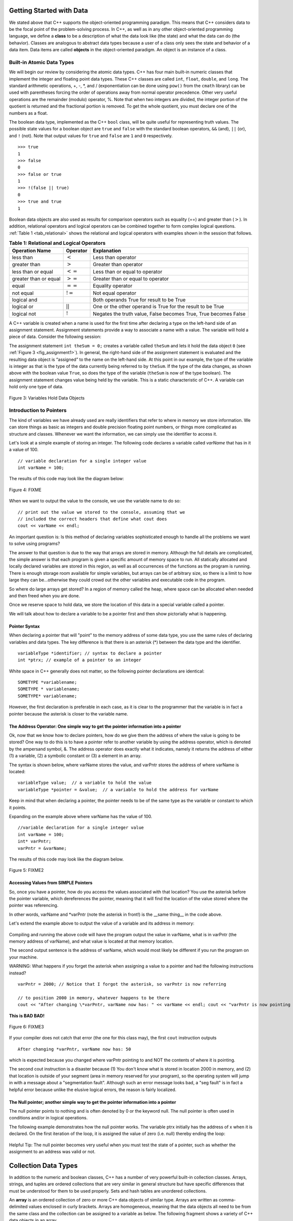 ..  Copyright (C)  Brad Miller, David Ranum
    This work is licensed under the Creative Commons Attribution-NonCommercial-ShareAlike 4.0 International License. To view a copy of this license, visit http://creativecommons.org/licenses/by-nc-sa/4.0/.


Getting Started with Data
~~~~~~~~~~~~~~~~~~~~~~~~~

We stated above that C++ supports the object-oriented programming
paradigm. This means that C++ considers data to be the focal point of
the problem-solving process. In C++, as well as in any other
object-oriented programming language, we define a **class** to be a
description of what the data look like (the state) and what the data can
do (the behavior). Classes are analogous to abstract data types because
a user of a class only sees the state and behavior of a data item. Data
items are called **objects** in the object-oriented paradigm. An object
is an instance of a class.

Built-in Atomic Data Types
^^^^^^^^^^^^^^^^^^^^^^^^^^

We will begin our review by considering the atomic data types. C++
has four main built-in numeric classes that implement the integer and
floating point data types. These C++ classes are called ``int``, ``float``, ``double``,
and ``long``. The standard arithmetic operations, +, -, \*, and /
(exponentiation can be done using ``pow()`` from the ``cmath`` library) can be used with parentheses forcing the order of
operations away from normal operator precedence. Other very useful
operations are the remainder (modulo) operator, %. Note that when two integers are divided, the integer portion of the
quotient is returned and the fractional portion is removed. To get the whole quotient, you must declare one of the numbers as a float.

.. tabbed:: intro

  .. tab:: C++

    .. activecode:: intro_1cpp
        :caption: Basic Arithmetic Operators C++
        :language: cpp

        #include <iostream>
        #include <cmath>
        using namespace std;

        int main(){

            cout << (2+3*4) << endl;
            cout << (2+3)*4 << endl;
            cout << pow(2, 10) << endl;
            cout << float(6)/3 << endl;
            cout << float(7)/3 << endl;
            cout << 7/3 << endl;
            cout << 7%3 << endl;
            cout << float(3)/6 << endl;
            cout << 3/6 << endl;
            cout << 3%6 << endl;
            cout << pow(2, 100) << endl;

            return 0;
        }

  .. tab:: Python

    .. activecode:: intro_1py
        :caption: Basic Arithmetic Operators Python

        def main():

            print(2+3*4)
            print((2+3)*4)
            print(2**10)
            print(6/3)
            print(7/3)
            print(7//3)
            print(7%3)
            print(3/6)
            print(3//6)
            print(3%6)
            print(2**100)

        main()


The boolean data type, implemented as the C++ ``bool`` class, will be
quite useful for representing truth values. The possible state values
for a boolean object are ``true`` and ``false`` with the standard
boolean operators, ``&&`` (and), ``||`` (or), and ``!`` (not). Note that
output values for ``true`` and ``false`` are ``1`` and ``0`` respectively.

::

    >>> true
    1
    >>> false
    0
    >>> false or true
    1
    >>> !(false || true)
    0
    >>> true and true
    1

Boolean data objects are also used as results for comparison operators
such as equality (==) and greater than (:math:`>`). In addition,
relational operators and logical operators can be combined together to
form complex logical questions. :ref:`Table 1 <tab_relational>` shows the relational
and logical operators with examples shown in the session that follows.

.. _tab_relational:

.. table:: **Table 1: Relational and Logical Operators**

    =========================== ============== =================================================================
             **Operation Name**   **Operator**                                                   **Explanation**
    =========================== ============== =================================================================
                      less than      :math:`<`                                                Less than operator
                   greater than      :math:`>`                                             Greater than operator
             less than or equal     :math:`<=`                                    Less than or equal to operator
          greater than or equal     :math:`>=`                                 Greater than or equal to operator
                          equal     :math:`==`                                                 Equality operator
                      not equal     :math:`!=`                                                Not equal operator
                    logical and     :math:`&&`                          Both operands True for result to be True
                     logical or     :math:`||`        One or the other operand is True for the result to be True
                    logical not      :math:`!`   Negates the truth value, False becomes True, True becomes False
    =========================== ============== =================================================================


.. tabbed:: change_this

  .. tab:: C++

    .. activecode:: intro_2cpp
        :caption: Basic Relational and Logical Operators C++
        :language: cpp

        #include <iostream>
        #include <cmath>
        using namespace std;

        int main(){

            cout << (5==10) << endl;
            cout << (10 > 5) << endl;
            cout << (5 >= 1 && 5 <= 10) << endl;

            return 0;
        }

  .. tab:: Python

    .. activecode:: intro_2py
        :caption: Basic Relational and Logical Operators Python

        def main():

            print(5==10)
            print(10 > 5)
            print((5 >= 1) and (5 <= 10))

        main()

A C++ variable is created when a name is used for the first time after declaring a type on
the left-hand side of an assignment statement. Assignment statements
provide a way to associate a name with a value. The variable will hold a
piece of data. Consider the
following session:

.. activecode:: introcpp
    :language: cpp

    #include <iostream>
    using namespace std;

    int main(){

        int theSum = 0;
        cout << theSum << endl;

        theSum = theSum + 1;
        cout << theSum << endl;

        bool theBool = true;
        cout << theBool << endl;

        return 0;
    }

The assignment statement ``int theSum = 0;`` creates a variable called
``theSum`` and lets it hold the data object ``0`` (see
:ref:`Figure 3 <fig_assignment1>`). In general, the right-hand side of the assignment
statement is evaluated and the resulting data object is
“assigned” to the name on the left-hand side. At this point in our
example, the type of the variable is integer as that is the type of the
data currently being referred to by ``theSum``. If the type of the data
changes, as shown above with the boolean
value ``True``, so does the type of the variable (``theSum`` is now of
the type boolean). The assignment statement changes value being
held by the variable. This is a static characteristic of C++. A
variable can hold only one type of data.

.. _fig_assignment1:

.. figure:: Figures/assignment1.png
   :align: center

   Figure 3: Variables Hold Data Objects

Introduction to Pointers
^^^^^^^^^^^^^^^^^^^^^^^^

The kind of variables we have already used are really identifiers that refer to where in memory we store information. We can store things as basic as integers and double precision floating point numbers, or things more complicated as structure and classes. Whenever we want the information, we can simply use the identifier to access it.

Let's look at a simple example of storing an integer. The following code declares a variable called *varName* that has in it a value of 100.

::

    // variable declaration for a single integer value
    int varName = 100;

The results of this code may look like the diagram below:

.. _fig_point1:

.. figure:: Figures/point1.gif
   :align: center
   :alt: image

   Figure 4: FIXME

When we want to output the value to the console, we use the variable name to do so:

::

    // print out the value we stored to the console, assuming that we
    // included the correct headers that define what cout does
    cout << varName << endl;

An important question is: Is this method of declaring variables sophisticated enough to handle all the problems we want to solve using programs?

The answer to that question is due to the way that arrays are stored in memory. Although the full details are complicated, the simple answer is that each program is given a specific amount of memory space to run. All statically allocated and locally declared variables are stored in this region, as well as all occurrences of the functions as the program is running. There is enough storage room available for simple variables, but arrays can be of arbitrary size, so there is a limit to how large they can be...otherwise they could crowd out the other variables and executable code in the program.

So where do large arrays get stored? In a region of memory called the heap, where space can be allocated when needed and then freed when you are done.

Once we reserve space to hold data, we store the location of this data in a special variable called a pointer.

We will talk about how to declare a variable to be a pointer first and then show pictorially what is happening.

Pointer Syntax
--------------

When declaring a pointer that will "point" to the memory address of some data type, you use the same rules of declaring variables and data types. The key difference is that there is an asterisk (*) between the data type and the identifier.

::

    variableType *identifier; // syntax to declare a pointer
    int *ptrx; // example of a pointer to an integer

White space in C++ generally does not matter, so the following pointer declarations are identical:

::

    SOMETYPE *variablename;
    SOMETYPE * variablename;
    SOMETYPE* variablename;

However, the first declaration is preferable in each case, as it is clear to the programmer that the variable is in fact a pointer because the asterisk is closer to the variable name.

The Address Operator: One simple way to get the pointer information into a pointer
----------------------------------------------------------------------------------

Ok, now that we know how to declare pointers, how do we give them the address of where the value is going to be stored? One way to do this is to have a pointer refer to another variable by using the address operator, which is denoted by the ampersand symbol, &. The address operator does exactly what it indicates, namely it returns the address of either (1) a variable, (2) a symbolic constant or (3) a element in an array.

The syntax is shown below, where varName stores the value, and varPntr stores the address of where varName is located:

::

    variableType value;  // a variable to hold the value
    variableType *pointer = &value;  // a variable to hold the address for varName

Keep in mind that when declaring a pointer, the pointer needs to be of the same type as the variable or constant to which it points.

Expanding on the example above where varName has the value of 100.

::

    //variable declaration for a single integer value
    int varName = 100;
    int* varPntr;
    varPntr = &varName;

The results of this code may look like the diagram below.

.. _fig_point2:

.. figure:: Figures/point2.gif
   :align: center
   :alt: image

   Figure 5: FIXME2

Accessing Values from SIMPLE Pointers
-------------------------------------

So, once you have a pointer, how do you access the values associated with that location? You use the asterisk before the pointer variable, which dereferences the pointer, meaning that it will find the location of the value stored where the pointer was referencing.

In other words, varName and \*varPntr (note the asterisk in front!) is the __same thing__ in the code above.

Let's extend the example above to output the value of a variable and its address in memory:

.. _lst_cppcode1:

    .. activecode:: examplecpp
        :language: cpp

        #include <iostream>
        using namespace std;

        int main( ) {
            int varName = 100;
            int *varPntr = &varName;

            cout << "the variable varName has the value: " << varName << endl;
            cout << "varPntr says varName is located at: " << varPntr << endl;
            cout << "the thing that varPntr is pointing to (varName) has the value: " << *varPntr << "\n\n";

            varName = 50;

            cout << "After changing varName, its value is now: " << varName << endl;
            cout << "varPntr is now pointing to a variable that has the value: " << *varPntr << "\n\n";

            *varPntr = 2000;
            cout << "After changing *varPntr, varName now has: " << varName << endl;
            cout << "varPntr is now pointing to a variable that has the value: " << *varPntr << endl;

            return 0;
        }

Compiling and running the above code will have the program output the value in varName, what is in varPntr (the memory address of varName), and what value is located at that memory location.

The second output sentence is the address of varName, which would most likely be different if you run the program on your machine.

WARNING: What happens if you forget the asterisk when assigning a value to a pointer and had the following instructions instead?

::

    varPntr = 2000; // Notice that I forgot the asterisk, so varPntr is now referring

    // to position 2000 in memory, whatever happens to be there
    cout << "After changing \*varPntr, varName now has: " << varName << endl; cout << "varPntr is now pointing to a variable that has the value: " << \*varPntr << endl;

**This is BAD BAD!**

.. _fig_point3:

.. figure:: Figures/point3.gif
   :align: center
   :alt: image

   Figure 6: FIXME3

If your compiler does not catch that error (the one for this class may), the first ``cout`` instruction outputs

::

    After changing *varPntr, varName now has: 50

which is expected because you changed where varPntr pointing to and NOT the contents of where it is pointing.

The second cout instruction is a disaster because (1) You don't know what is stored in location 2000 in memory, and (2) that location is outside of your segment (area in memory reserved for your program), so the operating system will jump in with a message about a "segmentation fault". Although such an error message looks bad, a "seg fault" is in fact a helpful error because unlike the elusive logical errors, the reason is fairly localized.

The Null pointer; another simple way to get the pointer information into a pointer
----------------------------------------------------------------------------------

The null pointer points to nothing and is often denoted by 0 or the keyword null. The null pointer is often used in conditions and/or in logical operations.

The following example demonstrates how the null pointer works. The variable ptrx initially has the address of x when it is declared. On the first iteration of the loop, it is assigned the value of zero (i.e. null) thereby ending the loop:

.. _lst_cppcode2:

    .. activecode:: examplecpp2
        :language: cpp

        #include <iostream>
        using namespace std;

        int main( ) {
            int x = 12345;
            int *ptrx = &x;

            while( ptrx ) {
            cout << "Pointer ptrx points to something\n";
            ptrx = 0;
            }

            cout << "Pointer ptrx points to nothing!\n";
        }

Helpful Tip: The null pointer becomes very useful when you must test the state of a pointer, such as whether the assignment to an address was valid or not.

Collection Data Types
~~~~~~~~~~~~~~~~~~~~~

In addition to the numeric and boolean classes, C++ has a number of
very powerful built-in collection classes. Arrays, strings, and tuples
are ordered collections that are very similar in general structure but
have specific differences that must be understood for them to be used
properly. Sets and hash tables are unordered collections.

An **array** is an ordered collection of zero or more C++ data objects of similar type.
Arrays are written as comma-delimited values enclosed in
curly brackets. Arrays are homogeneous, meaning that the data objects all need to be from the
same class and the collection can be assigned to a variable as below.
The following fragment shows a variety of C++ data objects in an array.

::

    >>> int arr[] = {1, 2, 3, 4};
    >>> char arr2[] = {'a', 'b', 'c'};
    >>> string arr3[] = {"this", "is", "an", "array"};

In order to remember the array for later processing, its
reference needs to be assigned to a variable.

Note that the indices for arrays (sequences) start counting with 0.
Sometimes, you will want to initialize an array. For example,

::

    >>> int myList[6] = { };
    >>> myList
    [0, 0, 0, 0, 0, 0]

**Strings** are sequential collections of zero or more letters, numbers
and other symbols. We can get strings from the Standard template library with ``#include <string>`` We call these letters, numbers and other symbols
*characters*. Literal string values are differentiated from identifiers
by using double quotation marks.

::

    >>> string myName = "David";
    >>> myName[3];
    'i'
    >>> myName.length()
    5

Since strings are sequences, all of the sequence operations described
above work as you would expect. In addition, strings have a number of
methods, some of which are shown in :ref:`Table 4<tab_stringmethods>`.

.. _tab_stringmethods:

.. table:: **Table 4: Methods Provided by Strings in Python**

    ======================== ================================ =============================================================
             **Method Name**                   **Use**                                               **Explanation**
    ======================== ================================ =============================================================
                  ``append``       ``astring.append(string)``                        Append to string the end of the string
               ``push_back``      ``astring.push_back(char)``                  Appends a character to the end of the string
                ``pop_back``           ``astring.pop_back()``         Deletes the last character from the end of the string
                  ``insert``    ``astring.insert(i, string)``                          Inserts a string at a specific index
                   ``erase``          ``astring.erase(i, i)``                   Erases an element from one index to another
                    ``find``           ``astring.find(item)``         Returns the index of the first occurrence of ``item``
    ======================== ================================ =============================================================


A major difference between arrays and strings is that arrays can be
modified while strings cannot. This is referred to as **mutability**.
arrays are mutable; strings are immutable. For example, you can change an
item in a list by using indexing and assignment. With a string that
change is not allowed.

**Tuples** are very similar to arrays in that they are sequential containers.
We can get a tuple from the Standard template library with
``#include <tuple>`` The difference is that a tuple is immutable, like a
string. A tuple cannot be changed. Tuples are written as comma-delimited
values enclosed in parentheses. For example,

::

    >>> myTuple = (2, 3, 4.96)
    >>> myTuple
    (2, True, 4.96)
    >>> get<0>(myTuple);
    2

A **set** is an unordered collection of zero or more immutable C++ data
objects. We can get a set from the Standard template library with ``#include <set>``. Sets do not allow duplicates and are written as comma-delimited
values enclosed in curly braces. The collection can be assigned to
a variable as shown below.

::

    >>> set<int> mySet = {3, 6, 4, 78, 10}
    {3, 6, 4, 78, 10}

Sets support a number of methods that should be familiar to those who
have worked with them in a mathematics setting. :ref:`Table 6 <tab_setmethods>`
provides a summary. Examples of their use follow.

.. _tab_setmethods:

.. table:: **Table 6: Methods Provided by Sets in C++**

    ======================== ================================= ================================================================
             **Method Name**                           **Use**                                                  **Explanation**
    ======================== ================================= ================================================================
                   ``union``                   ``set_union()``               Returns a new set with all elements from both sets
            ``intersection``            ``set_intersection()``   Returns a new set with only those elements common to both sets
              ``difference``              ``set_difference()``    Returns a new set with all items from first set not in second
                     ``add``             ``aset.insert(item)``                                             Adds item to the set
                  ``remove``              ``aset.erase(item)``                                        Removes item from the set
                   ``clear``                  ``aset.clear()``                                Removes all elements from the set
    ======================== ================================= ================================================================

Our final C++ collection is an unordered structure called a
**Hash Table**. Hash Tables are collections of associated pairs of
items where each pair consists of a key and a value. This key-value pair
is typically written as key=value. For example,

::

    >>> unordered_map<string, string> capitals;
    >>> capitals["Iowa"] = "DesMoines";
    >>> capitals["Wisconsin"] = "Madison";


We can manipulate a dictionary by accessing a value via its key or by
adding another key-value pair. The syntax for access looks much like a
sequence access except that instead of using the index of the item we
use the key value. To add a new value is similar.

.. tabbed:: edit

    .. tab:: C++

        .. activecode:: intro_7cpp
            :caption: Using a Hash Table C++
            :language: cpp

            #include <iostream>
            #include <map>
            #include <string>
            using namespace std;

            int main() {
                map<string, string> capitals;

                capitals["Iowa"] = "Desmoines";
                capitals["Wisconsin"] = "Madison";
                cout << capitals["Iowa"] << endl;
                capitals["Utah"] = "SaltLakeCity";

                capitals["California"] = "Sacramento";
                cout << capitals.size() << endl;

                for (map<string, string>::iterator it=capitals.begin(); it!=capitals.end(); ++it){
                    cout << it->second << " is the capital of " << it->first << '\n';
                }
            }

    .. tab:: Python

        .. activecode:: intro_7py
            :caption: Using a Dictionary

            capitals = {'Iowa':'DesMoines','Wisconsin':'Madison'}
            print(capitals['Iowa'])
            capitals['Utah']='SaltLakeCity'
            capitals['California']='Sacramento'
            print(len(capitals))
            for k in capitals:
                print(capitals[k]," is the capital of ", k)

It is important to note that the hash table is maintained in no
particular order with respect to the keys. The first pair added
(``'Utah':`` ``'SaltLakeCity'``) was placed first in the dictionary and
the second pair added (``'California':`` ``'Sacramento'``) was placed
last. The placement of a key is dependent on the idea of “hashing,”
which will be explained in more detail in Chapter 4. We also show the
size function performing the same role as with previous collections.

Hash Tables have both methods and operators. :ref:`Table 7 <tab_dictopers>` describes them, and the session shows them in action. The
``keys``, ``values``, and ``items`` methods all return objects that
contain the values of interest. You will also see that there are two variations
on the ``get`` method. If the key is not present in the dictionary,
``get`` will return ``None``. However, a second, optional parameter can
specify a return value instead.

.. _tab_dictopers:

.. table:: **Table 7: Operators Provided by Hash Tables in C++**

    ===================== ========================= =====================================================================
             **Operator**            **Use**                                                       **Explanation**
    ===================== ========================= =====================================================================
                   ``[]``             ``myDict[k]``      Returns the value associated with ``k``, otherwise it's an error
                ``count``     ``myDict.count(key)``   Returns ``True`` if key is in the   dictionary, ``False`` otherwise
                ``erase``     ``myDict.erase(key)``                                Removes the entry from the  dictionary
    ===================== ========================= =====================================================================
